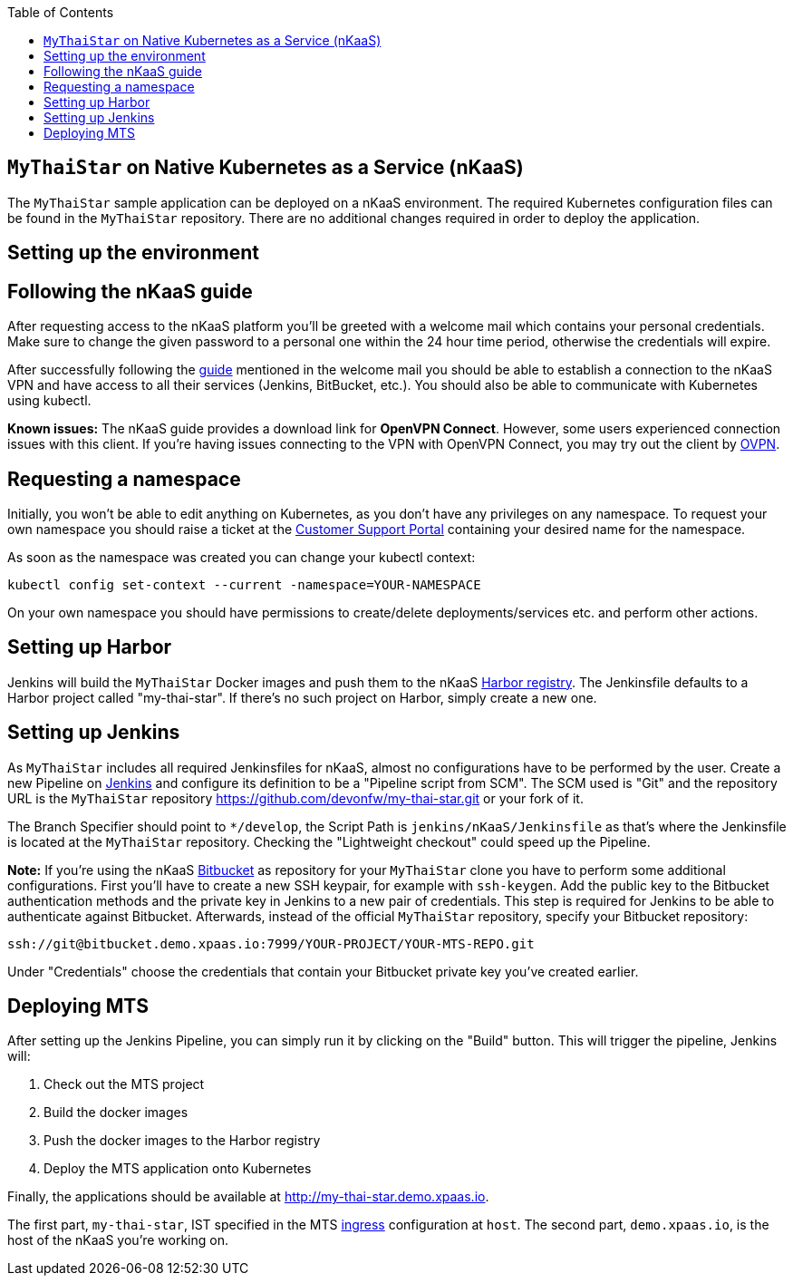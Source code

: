 :toc: macro
toc::[]

== `MyThaiStar` on Native Kubernetes as a Service (nKaaS)

The `MyThaiStar` sample application can be deployed on a nKaaS environment. The required Kubernetes configuration files can be found in the `MyThaiStar` repository. There are no additional changes required in order to deploy the application.

==  Setting up the environment

== Following the nKaaS guide

After requesting access to the nKaaS platform you'll be greeted with a welcome mail which contains your personal credentials. Make sure to change the given password to a personal one within the 24 hour time period, otherwise the  credentials will expire.

After successfully following the link:https://portal.capgemini-ips.com/native-kubernetes/getting-started[guide] mentioned in the welcome mail you should be able to establish a connection to the nKaaS VPN and have access to all their services (Jenkins, BitBucket, etc.). You should also be able to communicate with Kubernetes using kubectl.

*Known issues:* The nKaaS guide provides a download link for *OpenVPN Connect*. However, some users experienced connection issues with this client. If you're having issues connecting to the VPN with OpenVPN Connect, you may try out the client by link:https://www.ovpn.com/en/guides/windows-openvpn-gui[OVPN].

== Requesting a namespace

Initially, you won't be able to edit anything on Kubernetes, as you don't have any privileges on any namespace. To request your own namespace you should raise a ticket at the link:https://servicedesk.capgemini-ips.com/servicedesk/customer/portal/143[Customer Support Portal] containing your desired name for the namespace.

As soon as the namespace was created you can change your kubectl context:

[source]
----
kubectl config set-context --current -namespace=YOUR-NAMESPACE
----

On your own namespace you should have permissions to create/delete deployments/services etc. and perform other actions.

==  Setting up Harbor

Jenkins will build the `MyThaiStar` Docker images and push them to the nKaaS link:http://harbor.demo.xpaas.io[Harbor registry]. The Jenkinsfile defaults to a Harbor project called "my-thai-star". If there's no such project on Harbor, simply create a new one.

==  Setting up Jenkins

As `MyThaiStar` includes all required Jenkinsfiles for nKaaS, almost no configurations have to be performed by the user.
Create a new Pipeline on link:http://jenkins.demo.xpaas.io[Jenkins] and configure its definition to be a "Pipeline script from SCM". The SCM used is "Git" and the repository URL is the `MyThaiStar` repository https://github.com/devonfw/my-thai-star.git or your fork of it.

The Branch Specifier should point to `*/develop`, the Script Path is `jenkins/nKaaS/Jenkinsfile` as that's where the Jenkinsfile is located at the `MyThaiStar` repository.
Checking the "Lightweight checkout" could speed up the Pipeline.

*Note:* If you're using the nKaaS link:http://bitbucket.demo.xpaas.io[Bitbucket] as repository for your `MyThaiStar` clone you have to perform some additional configurations. First you'll have to create a new SSH keypair, for example with `ssh-keygen`. Add the public key to the Bitbucket authentication methods and the private key in Jenkins to a new pair of credentials. This step is required for Jenkins to be able to authenticate against Bitbucket.
Afterwards, instead of the official `MyThaiStar` repository, specify your Bitbucket repository:

[source]
----
ssh://git@bitbucket.demo.xpaas.io:7999/YOUR-PROJECT/YOUR-MTS-REPO.git
----

Under "Credentials" choose the credentials that contain your Bitbucket private key you've created earlier.

==  Deploying MTS

After setting up the Jenkins Pipeline, you can simply run it by clicking on the "Build" button. This will trigger the pipeline, Jenkins will:

1. Check out the MTS project
2. Build the docker images
3. Push the docker images to the Harbor registry
4. Deploy the MTS application onto Kubernetes

Finally, the applications should be available at http://my-thai-star.demo.xpaas.io. 

The first part, `my-thai-star`, IST specified in the MTS link:https://github.com/devonfw/my-thai-star/blob/develop/jenkins/nKaaS/ingress.yaml[ingress] configuration at `host`. The second part, `demo.xpaas.io`, is the host of the nKaaS you're working on.

